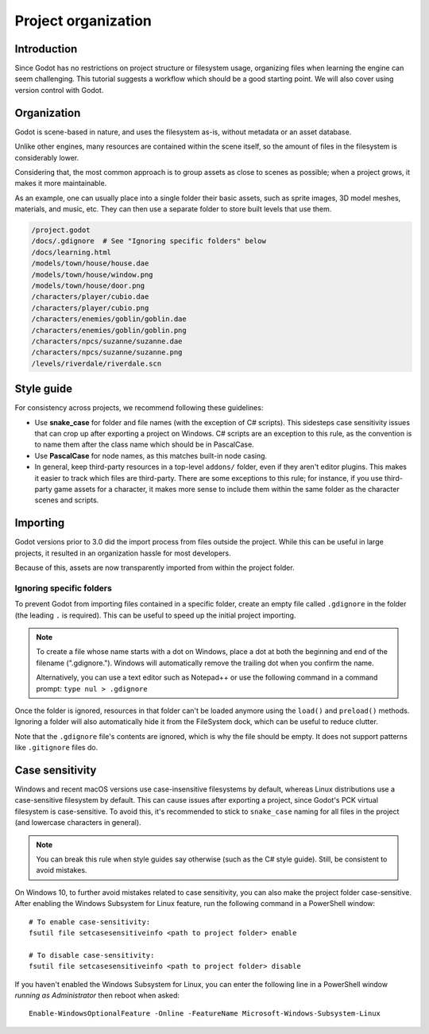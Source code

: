 .. _doc_project_organization:

Project organization
====================

Introduction
------------

Since Godot has no restrictions on project structure or filesystem usage,
organizing files when learning the engine can seem challenging. This
tutorial suggests a workflow which should be a good starting point.
We will also cover using version control with Godot.

Organization
------------

Godot is scene-based in nature, and uses the filesystem as-is,
without metadata or an asset database.

Unlike other engines, many resources are contained within the scene
itself, so the amount of files in the filesystem is considerably lower.

Considering that, the most common approach is to group assets as close
to scenes as possible; when a project grows, it makes it more
maintainable.

As an example, one can usually place into a single folder their basic assets,
such as sprite images, 3D model meshes, materials, and music, etc.
They can then use a separate folder to store built levels that use them.

.. code-block:: none

    /project.godot
    /docs/.gdignore  # See "Ignoring specific folders" below
    /docs/learning.html
    /models/town/house/house.dae
    /models/town/house/window.png
    /models/town/house/door.png
    /characters/player/cubio.dae
    /characters/player/cubio.png
    /characters/enemies/goblin/goblin.dae
    /characters/enemies/goblin/goblin.png
    /characters/npcs/suzanne/suzanne.dae
    /characters/npcs/suzanne/suzanne.png
    /levels/riverdale/riverdale.scn

Style guide
-----------

For consistency across projects, we recommend following these guidelines:

- Use **snake_case** for folder and file names (with the exception of C#
  scripts). This sidesteps case sensitivity issues that can crop up after
  exporting a project on Windows. C# scripts are an exception to this rule,
  as the convention is to name them after the class name which should be
  in PascalCase.
- Use **PascalCase** for node names, as this matches built-in node casing.
- In general, keep third-party resources in a top-level ``addons/`` folder, even
  if they aren't editor plugins. This makes it easier to track which files are
  third-party. There are some exceptions to this rule; for instance, if you use
  third-party game assets for a character, it makes more sense to include them
  within the same folder as the character scenes and scripts.

Importing
---------

Godot versions prior to 3.0 did the import process from files outside
the project. While this can be useful in large projects, it
resulted in an organization hassle for most developers.

Because of this, assets are now transparently imported from within the project
folder.

Ignoring specific folders
~~~~~~~~~~~~~~~~~~~~~~~~~

To prevent Godot from importing files contained in a specific folder, create
an empty file called ``.gdignore`` in the folder (the leading ``.`` is required).
This can be useful to speed up the initial project importing.

.. note::

    To create a file whose name starts with a dot on Windows, place a dot
    at both the beginning and end of the filename (".gdignore."). Windows
    will automatically remove the trailing dot when you confirm the name.

    Alternatively, you can use a text editor such as Notepad++ or use the
    following command in a command prompt: ``type nul > .gdignore``

Once the folder is ignored, resources in that folder can't be loaded anymore
using the ``load()`` and ``preload()`` methods. Ignoring a folder will also
automatically hide it from the FileSystem dock, which can be useful to reduce clutter.

Note that the ``.gdignore`` file's contents are ignored, which is why the file
should be empty. It does not support patterns like ``.gitignore`` files do.

.. _doc_project_organization_case_sensitivity:

Case sensitivity
----------------

Windows and recent macOS versions use case-insensitive filesystems by default,
whereas Linux distributions use a case-sensitive filesystem by default.
This can cause issues after exporting a project, since Godot's PCK virtual
filesystem is case-sensitive. To avoid this, it's recommended to stick to
``snake_case`` naming for all files in the project (and lowercase characters
in general).

.. note::

    You can break this rule when style guides say otherwise (such as the
    C# style guide). Still, be consistent to avoid mistakes.

On Windows 10, to further avoid mistakes related to case sensitivity,
you can also make the project folder case-sensitive. After enabling the Windows
Subsystem for Linux feature, run the following command in a PowerShell window::

    # To enable case-sensitivity:
    fsutil file setcasesensitiveinfo <path to project folder> enable

    # To disable case-sensitivity:
    fsutil file setcasesensitiveinfo <path to project folder> disable

If you haven't enabled the Windows Subsystem for Linux, you can enter the
following line in a PowerShell window *running as Administrator* then reboot
when asked::

    Enable-WindowsOptionalFeature -Online -FeatureName Microsoft-Windows-Subsystem-Linux
